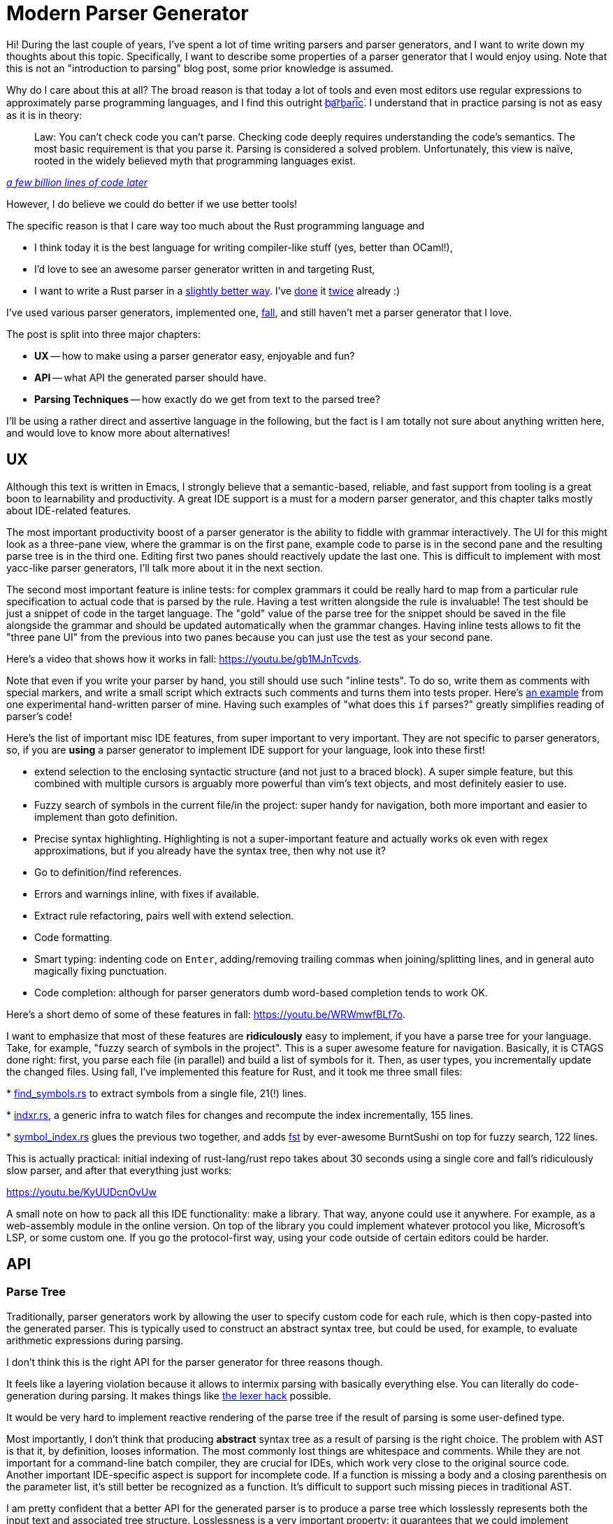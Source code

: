 = Modern Parser Generator
:sectanchors:
:page-liquid:
:page-layout: post

Hi! During the last couple of years, I've spent a lot of time writing
parsers and parser generators, and I want to write down my thoughts
about this topic. Specifically, I want to describe some properties of
a parser generator that I would enjoy using. Note that this is not an
"introduction to parsing" blog post, some prior knowledge is assumed.

Why do I care about this at all? The broad reason is that today a lot
of tools and even most editors use regular expressions to
approximately parse programming languages, and I find this outright
https://stackoverflow.com/a/1732454/1936422[b҉a͡rb̢ari͞c͘]. I understand
that in practice parsing is not as easy as it is in theory:

[quote,,'https://cacm.acm.org/magazines/2010/2/69354-a-few-billion-lines-of-code-later/fulltext[a few billion lines of code later]'']
Law: You can't check code you can't parse. Checking code deeply
requires understanding the code's semantics. The most basic
requirement is that you parse it. Parsing is considered a solved
problem. Unfortunately, this view is naïve, rooted in the widely
believed myth that programming languages exist.

However, I do believe we could do better if we use better tools!

The specific reason is that I care way too much about the Rust
programming language and

* I think today it is the best language for writing compiler-like
  stuff (yes, better than OCaml!),

* I'd love to see an awesome parser generator written in and
  targeting Rust,

* I want to write a Rust parser in a
https://github.com/rust-lang/rfcs/pull/2256[slightly better way]. I've
  https://github.com/intellij-rust/intellij-rust/blob/e39a199992372603ba7b7fe23d77b9138454b972/src/main/grammars/RustParser.bnf[done]
  it
  https://github.com/matklad/fall/blob/527ab331f82b8394949041bab668742868c0c282/lang/rust/syntax/src/rust.fall[twice]
  already :)

I've used various parser generators, implemented one,
https://github.com/matklad/fall/[fall], and still haven't met a parser generator
that I love.

The post is split into three major chapters:

* **UX** -- how to make using a parser generator easy, enjoyable and
  fun?

* **API** -- what API the generated parser should have.

* **Parsing Techniques** -- how exactly do we get from text to the
  parsed tree?


I'll be using a rather direct and assertive language in the following,
but the fact is I am totally not sure about anything written here, and
would love to know more about alternatives!


== UX

Although this text is written in Emacs, I strongly believe that a
semantic-based, reliable, and fast support from tooling is a great
boon to learnability and productivity. A great IDE support is a must
for a modern parser generator, and this chapter talks mostly about
IDE-related features.

The most important productivity boost of a parser generator is the
ability to fiddle with grammar interactively. The UI for this might
look as a three-pane view, where the grammar is on the first pane,
example code to parse is in the second pane and the resulting parse
tree is in the third one. Editing first two panes should reactively
update the last one. This is difficult to implement with most
yacc-like parser generators, I'll talk more about it in the next
section.


The second most important feature is inline tests: for complex
grammars it could be really hard to map from a particular rule
specification to actual code that is parsed by the rule. Having a test
written alongside the rule is invaluable! The test should be just a
snippet of code in the target language. The "gold" value of the parse
tree for the snippet should be saved in the file alongside the grammar
and should be updated automatically when the grammar changes. Having
inline tests allows to fit the "three pane UI" from the previous into
two panes because you can just use the test as your second pane.

Here's a video that shows how it works in fall: https://youtu.be/gb1MJnTcvds.

Note that even if you write your parser by hand, you still should use such
"inline tests". To do so, write them as comments with special markers, and write
a small script which extracts such comments and turns them into tests proper.
Here's
https://github.com/matklad/libsyntax2/blob/9500ad521121f501aea02f549223eb583cb298ee/src/parser/grammar/types.rs#L145-L168[an
example] from one experimental hand-written parser of mine. Having such examples
of "what does this `if` parses?" greatly simplifies reading of parser's code!


Here's the list of important misc IDE features, from super important to very
important. They are not specific to parser generators, so, if you are *using* a
parser generator to implement IDE support for your language, look into these
first!


* extend selection to the enclosing syntactic structure (and not just
  to a braced block). A super simple feature, but this combined with
  multiple cursors is arguably more powerful than vim's text objects,
  and most definitely easier to use.

* Fuzzy search of symbols in the current file/in the project: super
  handy for navigation, both more important and easier to implement
  than goto definition.

* Precise syntax highlighting. Highlighting is not a super-important
  feature and actually works ok even with regex approximations, but
  if you already have the syntax tree, then why not use it?

* Go to definition/find references.

* Errors and warnings inline, with fixes if available.

* Extract rule refactoring, pairs well with extend selection.

* Code formatting.

* Smart typing: indenting code on `Enter`, adding/removing trailing
  commas when joining/splitting lines, and in general auto magically
  fixing punctuation.

* Code completion: although for parser generators dumb word-based
  completion tends to work OK.

Here's a short demo of some of these features in fall: https://youtu.be/WRWmwfBLf7o.


I want to emphasize that most of these features are **ridiculously** easy to
implement, if you have a parse tree for your language. Take, for example, "fuzzy
search of symbols in the project". This is a super awesome feature for
navigation. Basically, it is CTAGS done right: first, you parse each file (in
parallel) and build a list of symbols for it. Then, as user types, you
incrementally update the changed files. Using fall, I've implemented this
feature for Rust, and it took me three small files:

*
https://github.com/matklad/fall/blob/527ab331f82b8394949041bab668742868c0c282/lang/rust/src/editor/file_symbols.rs[find_symbols.rs]
  to extract symbols from a single file, 21(!) lines.

*
https://github.com/matklad/fall/blob/527ab331f82b8394949041bab668742868c0c282/indxr/src/lib.rs[indxr.rs],
  a generic infra to watch files for changes and recompute the index incrementally, 155 lines.

*
https://github.com/matklad/fall/blob/master/lang/rust/src/editor/symbol_index.rs[symbol_index.rs]
  glues the previous two together, and adds
  https://github.com/BurntSushi/fst[fst] by ever-awesome BurntSushi
  on top for fuzzy search, 122 lines.

This is actually practical: initial indexing of rust-lang/rust repo
takes about 30 seconds using a single core and fall's ridiculously
slow parser, and after that everything just works:

https://youtu.be/KyUUDcnOvUw


A small note on how to pack all this IDE functionality: make a library. That
way, anyone could use it anywhere. For example, as a web-assembly module in the
online version. On top of the library you could implement whatever protocol you
like, Microsoft's LSP, or some custom one. If you go the protocol-first way,
using your code outside of certain editors could be harder.


== API

=== Parse Tree

Traditionally, parser generators work by allowing the user to specify
custom code for each rule, which is then copy-pasted into the
generated parser. This is typically used to construct an abstract
syntax tree, but could be used, for example, to evaluate arithmetic
expressions during parsing.

I don't think this is the right API for the parser generator for three
reasons though.

It feels like a layering violation because it allows to intermix parsing with
basically everything else. You can literally do code-generation during parsing.
It makes things like
https://eli.thegreenplace.net/2007/11/24/the-context-sensitivity-of-cs-grammar/[the
lexer hack] possible.

It would be very hard to implement reactive rendering of the parse
tree if the result of parsing is some user-defined type.

Most importantly, I don't think that producing **abstract** syntax
tree as a result of parsing is the right choice. The problem with AST
is that it, by definition, looses information. The most commonly lost
things are whitespace and comments. While they are not important for a
command-line batch compiler, they are crucial for IDEs, which work
very close to the original source code. Another important IDE-specific
aspect is support for incomplete code. If a function is missing a body
and a closing parenthesis on the parameter list, it's still better be
recognized as a function. It's difficult to support such missing
pieces in traditional AST.

I am pretty confident that a better API for the generated parser is to
produce a parse tree which losslessly represents both the input text
and associated tree structure. Losslessness is a very important
property: it guarantees that we could implement anything in principle.

I've outlined one possible design of such lossless representation in the
https://github.com/rust-lang/rfcs/pull/2256[libsyntax2] RFC, the simplified
version looks like this:

[source,rust]
----
struct Kind(u32);

struct Node {
    kind: Kind,
    span: (usize, usize),
    children: Vec<Node>,
}
----

That is, the result of parsing is a *homogeneous* tree, with nodes
having two bits of information besides the children:

* Type of a node: is it a function definition, a parameter, a
  comment?

* Region of the source text covered by the node.

A cool thing about such representation is that *every* language uses
the same type of the syntax tree. In fall features like extend
selection are implemented once and work for all languages.


If you need it, you can do the conversion to AST in a separate
pass. Alternatively, it's possible to layer AST on top of the
homogeneous tree, using newtype wrappers like

[source,rust]
----
// invariant: Node.kind == STRUCT_DEF
struct StructDef(Node);

// invariant: Node.kind == STRUCT_FIELD
struct StructField(Node);

impl StructDef {
    fn fields(&self) -> Vec<StructField> {
        self.0.children.iter().filer(|c| c.kind == STRUCT_FIELD)
            .map(StructField)
            .collect()
    }
}
----

Parser generator should automatically generate such AST wrappers. However, it
shouldn't directly infer them from the grammar: not every node kind needs an AST
wrapper, and method names are important. Better to let the user specify AST
structure separately, and check that AST and parse tree agree. As an example
from fall, here is the
https://github.com/matklad/fall/blob/527ab331f82b8394949041bab668742868c0c282/lang/rust/syntax/src/rust.fall#L380-L402[grammar
rule] for Rust paths, the corresponding
https://github.com/matklad/fall/blob/527ab331f82b8394949041bab668742868c0c282/lang/rust/syntax/src/rust.fall#L1253-L1256[ast
definition], and the
https://github.com/matklad/fall/blob/527ab331f82b8394949041bab668742868c0c282/lang/rust/syntax/src/rust.rs#L876-L897[generated
code].


=== Incremental Reparsing

Another important feature for modern parser generator is support for
incremental reparsing, which is obviously useful for IDEs.

One thing that greatly helps here is the split between parser and
lexer phases.

It is much simpler (and more efficient) to make lexing
incremental. When lexing, almost any change affects at most a couple
of tokens, so in theory incremental lexing could be pretty
efficient. Beware though that worst-case relexing still has to be
linear, because insertion of unclosed quote changes all the following
tokens.

In contrast, it is much easier to change tree structure significantly
with a small edit, which places upper-bound on incremental reparsing
effectiveness. Besides, making parsing incremental is more complicated
because you have to deal with trees instead of a linear structure.

An interesting middle ground here is an incremental lexer combined
with a fast non-incremental parser.


=== Lexer

Traditional lex-style lexers struggle with special cases like ml-style
properly nested comments or Rust raw literals which are even not
https://github.com/rust-lang/rust/blob/cb8ab33ed29544973da866bdc3eff509b3c3e789/src/grammar/raw-string-literal-ambiguity.md[context-free].
The problem is typically solved by injecting custom code into lexer,
which maintains some sort of state, like a nesting level of
comments. In my experience, making this work properly is very
frustrating.

These two tricks may make writing lexer simpler.

Instead of supporting lexer states and injecting custom code, allow to pair
regex, which defines a token, with a function which takes a string slice and
outputs `usize`. If lexer matches such external token, it then calls supplied
function to determine the other end of the token. Here's an example from fall:
https://github.com/matklad/fall/blob/527ab331f82b8394949041bab668742868c0c282/lang/rust/syntax/src/rust.fall#L4[external
token],
https://github.com/matklad/fall/blob/527ab331f82b8394949041bab668742868c0c282/lang/rust/syntax/src/rust.fall#L1294-L1324[custom
functions].

Often it is better to use layered languages instead of lexer
states. Parsing string literals is a great example of this. String
literals usually have some notion of a well-formed escape
sequence. The traditional approach to parsing string literals is to
switch to a separate lexer state after `"`, which handles
escapes. This is bad for error recovery: if there's a typo in an
escape sequence, it should still be possible to recognize literal
correctly. So alternative approach is to parse a string literal as,
basically, "anything between two quotes", and then use a separate
lexer for escapes specifically later in the compiler pipeline.


Another interesting lexing problem which arises in practice is
context-sensitivity: things like contextual keywords or `>>` can
represent different token types, depending on the surrounding code. To
deal with this case nicely, the parser should support token
remapping. While most of the tokens appear in the final parse tree as
is, the parser should be able to, for example, substitute two `>` `>`
tokens with a single `>>`, so that later stages of compilation need
not to handle this special case.


=== Parser

A nice trick to make parser more general and fast is not to construct
parse tree directly, but emit a stream of events like "start internal
node", "eat token", "finish internal node". That way, parsing does not
itself allocate and, for example, you can use the stream of events to
patch an existing tree, doing minimal allocations. This also divorces
the parser from a particular tree structure, so it is easier to
plug-in different tree backends.

Events also help with reshuffling the tree structure. For example,
during event processing we can turn left-leaning trees to
right-leaning ones or flatten them into lists. Another interesting
form of tree reshuffling is attachment of comments. If a comment
immediately precedes some definition, it should be a part of this
definition. This is not specified by the language, but it is the
result that human would expect. With events, we can handle only
significant tokens to the parser and deal with attaching comments and
whitespace when reconstructing tree from a flat list of events.


=== Miscellaneous concerns

To properly implement incremental reparsing, we should start with a
data structure for text which is more efficient to update than
`String`. While we do have quite a few extremely high-quality
implementations of ropes, the ecosystem is critically missing a way to
talks about them generically. That is, there's no something like
Java's `CharSequence` in Rust (which needs a much more involved design
in Rust to avoid unnecessary overhead).

Luckily, the parse tree needs to remember only the offsets, so we can
avoid hard-coding a particular text representation, and we don't even
need a generic parameter for that.


Homogeneous trees make reactive testing of the grammar possible in
theory because you can always produce a text representation of a tree
from them. But in practice reactivity requires that "read grammar,
compile parser, run it on input" loop is fast. Literally generating
source code of the parser and then compiling it would be too slow, so
some kind of interpreted mode is required. However, this conflicts
with the need to be able to extend lexer with custom code. I don't
know of a great solution here, but something like this would work:

* require that all lexer extensions are specified in the verbatim
  block of the grammar file and don't have external dependencies,

* for IDE support, compile the lexer, and only the lexer, in a temp
  dir and communicate with it via IPC.

A possible alternative is to use a different, approximate lexer for
interactive testing of the grammar. In my experience this makes such
testing almost useless because you get different results in
interesting cases and interesting cases are what is important for this
feature.


In IDEs, a surprisingly complicated problem is managing a list of open
and modified files, synchronizing them with the file system, providing
consistent file-system snapshots and making sure that things like
in-memory buffers are also possible. For parser generators, all this
complexity might be dodged by requiring that all of the grammar needs
to be specified in a single file.


## Parsing Techniques


So we want to write a parser generator that produces lossless parse
trees and which has an awesome IDE support. How do we actually *parse*
a text into a tree? Unfortunately, while there are many ways to parse
text, there's no accepted best one. I'll try to do a broad survey of
various options.


I'd love to discuss the challenges of the textbook approach of just
using a context-free grammar/BNF notation. However, let's start with a
simpler, "solved" case: regular expressions.

Languages which could be described by regular expressions are called
regular. They are exactly the same languages which could be recognized
by finite state machines. These two definition mechanisms have nice
properties which explain the usefulness of regular languages in real
life:

  * Regular expressions map closely to our thinking and are easy for
    humans to understand. Note that there are equivalent in power, but
    much less "natural" meta-languages for describing regular
    languages: raw finite state machines or regular grammars.

  * Finite state machines are easy for computers to execute. FSM is
    just a program which is guaranteed to use constant amount of
    memory.

Regular languages are rather inexpressive, but they work great for
lexers. On the opposite side of expressivity spectrum are Turing
machines. For them, we also have a number of meta-languages (like
Rust), which work great for humans. It's interesting that a Turing
machine is equivalent to a finite state machine with a pair of stacks:
to get two stacks from a tape, cut the tape in half where the head
is. Moving the head then corresponds to popping from one stack and
pushing to another.

And the context-free languages, which are described by CFGs, are
exactly in between languages recognized by finite state machines and
languages recognized by Turing machines. You need a push-down
automaton, or a state machine with *one* stack, to recognize a
context-free language.

CFGs are powerful enough to describe arbitrary nesting structures and
seem to be a good fit for describing programming languages. However,
there are a couple of problems with CFGs. Let's write a grammar for
arithmetic expressions with additions, multiplications, parenthesis
and numbers. The obvious answer,

----
E -> E + E | E * E | (E) | number
----

has a problem. It is under specified and does not tell if `1 + 2 * 3`
is `(1 + 2) * 3` or `1 + (2 * 3)`. We need to tweak the grammar to get
rid of this ambiguity:

----
E -> F | E + F
F -> T | F * T
T -> number | (E)
----

I think the necessity of such transformations is a problem! Humans don't think
like this: it took me three or four courses in formal grammars to really
internalize this transformation. And if we look at language references, we'll
typically see a
https://doc.rust-lang.org/1.22.1/reference/expressions/operator-expr.html#operator-precedence[precedence
table] instead of BNF.

Another problem here is that we even can't workaround ambiguity by
plainly forbidding it: checking if CFG is unambiguous is undecidable.

So CFGs turn out to be much less practical and simple than regular
expressions. What options do we have then?


=== Abandoning CFG


The first choice is to parse *something*, not necessary a context-free
language. A good way to do it is to write a parser by hand. A
hand-written parser is usually called a recursive descent parser, but
in reality it includes two crucial techniques in addition to just
recursive descent. The pure recursive descent works by translating
grammar rules like `T -> A B` into a set of recursive functions:

[source,rust]
----
fn parse_t() {
    parse_a();
    parse_b();
}
----

The theoretical problem here is that it can't deal with
left-recursion. That is, rules like `Statements -> Statements ';'
OneStatement` make recursive descent parser to loop infinitely. In
theory, this problem is solved by rewriting the grammar and
eliminating the left recursion. If you had a formal grammars class,
you probably have done this! In practice, this is a completely
non-existent problem, because we have loops:

[source,rust]
----
fn parse_statements() {
    loop {
        parse_one_statement();
        if !parse_semicolon() {
            break;
        }
    }
}
----

The next problem with recursive descent is that parsing expressions with
precedence requires that weird grammar rewriting.  Luckily, there's a simpler
technique to deal with expressions. Suppose you want to parse `1 + 2 * 3`. One
way to do that would be to parse it with a `loop` as a list of atoms separated
by operators and then reconstruct a tree separately. If you fuse these two
stages together, you get a loop, which could recursively call itself and nest,
http://journal.stuffwithstuff.com/2011/03/19/pratt-parsers-expression-parsing-made-easy/[a
Pratt parser]. Understanding it for the first time is hard, but you only need to
do it once :)


The most important feature of hand-written parsers is a great support
for error recovery and partial parses. It boils down to two simple
tricks.

If you are parsing a homogeneous sequence of things (i.e, you are inside the
loop), and the current token does not look like it can begin a new element, you
just skip over it and start the next iteration of the loop. Here's an
https://github.com/JetBrains/kotlin/blob/9891f562cc0acb505ee5ff2f30626253ace0201a/compiler/psi/src/org/jetbrains/kotlin/parsing/KotlinParsing.java#L1048-L1136[example]
from Kotlin. At
https://github.com/JetBrains/kotlin/blob/9891f562cc0acb505ee5ff2f30626253ace0201a/compiler/psi/src/org/jetbrains/kotlin/parsing/KotlinParsing.java#L1086[this
line], we'll get `null` if current token could not begin a class member
declaration.
https://github.com/JetBrains/kotlin/blob/9891f562cc0acb505ee5ff2f30626253ace0201a/compiler/psi/src/org/jetbrains/kotlin/parsing/KotlinParsing.java#L1089[Here]
we just skip over it.

If you are parsing a particular thing `T`, and you expect token `foo`,
but see `bar`, then, roughly:

  * if `bar` is not in the `FOLLOW(T)`, you skip over it and emit error,
  * if `bar` is in `FOLLOW(T)`, you emit error, but *don't* skip the
    token.

That way, parsing something like

[source,rust]
----
fn foo(

struct S {
   f: u32
}
----

would correctly recognize incomplete function `foo` (again, its easier to
represent such incomplete function with homogeneous parse trees than with AST),
and a complete struct `S`. Here's another
https://github.com/JetBrains/kotlin/blob/9891f562cc0acb505ee5ff2f30626253ace0201a/compiler/psi/src/org/jetbrains/kotlin/parsing/KotlinParsing.java#L1219[example
from Kotlin].


Although hand-written parsers are good at producing high-quality error
messages as well, I don't think that this is important. In the IDE
context, for syntax errors it is much more important and beneficial to
get a red squiggly under the error immediately after you've typed
invalid code. Instantaneous feedback and precise location are, in my
personal experience, enough to fix syntax errors. The error message
can be just "Syntax error", and more elaborate messages are often make
things *worse* because mapping from an error message to what is
actually wrong is harder than just typing and deleting stuff and
checking if it works.


It is possible to simplify authoring of this style of parsers by
generating all recursive functions, loop and Pratt parsers from
declarative BNF/PEG style description. This is what Grammar Kit and
fall do.


=== Embracing ambiguity

Another choice is to stay within CFG class but avoid dealing with
ambiguity by producing *all* possible parse trees for a given
input. This is typically achieved using non-determinism and
memorization, using GLR and GLL style techniques.

Here I'd like to call out
https://github.com/tree-sitter/tree-sitter[tree-sitter] project, which actually
ticks quite a few boxes outlined in this blog post. In particular, it uses
homogeneous trees, is fully incremental and has surprisingly good support for
error recovery (though not quite as good as hand-written style parsers, at least
when I've last checked it).


=== Abandoning generality

Yet another choice is to give up full generality and restrict the
parser generator to a subset of unambiguous grammars, for which we
actually could verify the absence of ambiguity. This is how traditional
parser generators like yacc, happy, menhir or LALRPOP work.

The very important advantage of these parsers is that you get a strong
guarantee that the grammar works and does not have nasty
surprises. The price you have to pay, though, is that sometimes it is
necessary to tweak an already unambiguous grammar to make the stupid
tool understand that there's no ambiguity.

I also haven't seen deterministic LR parsers with great support for
error recovery, but looks like it should be possible in theory?
Recursive descent parsers, which are more or less LL(1), recover from
errors splendidly, and LR(1) has strictly more information than an
LL(1) one.


So, what is the best choice for writing a parser/parser generator?

It seems to me that the two extremes are the most promising: hand
written parser gives you utmost control over everything, which is
important when you need to parse some language, not designed by you,
which is hostile to the usual parsing techniques. On the other hand,
classical LR-style parsers give you a proof that the grammar is
unambiguous, which is very useful if you are creating your own
language. Ultimately, I think that being able to produce lossless
parse trees supporting partial parses is more important than any
particular parsing technique, so perhaps supporting both approaches
with a single API is the right choice?


== Conclusion

This turned out to be a quite lengthy post, hope it was interesting!
These are the main points:


* IDE support is important, for the parser generator itself as well as
  for the target language.

* Lossless parse trees are more general than ASTs and custom action
  code, and are a better fit for IDEs.

* Interactivity matters! Reactive grammar repl and inline tests rock!

* Parsing is an unsolved problem :)


Discussion on
https://www.reddit.com/r/rust/comments/8pbi54/blog_post_modern_parser_generator/[/r/rust].
